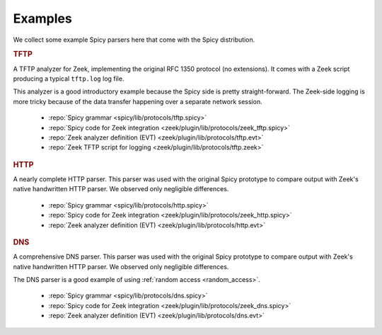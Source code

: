 

.. _examples:

========
Examples
========

We collect some example Spicy parsers here that come with the Spicy
distribution.

.. rubric:: TFTP

A TFTP analyzer for Zeek, implementing the original RFC 1350 protocol
(no extensions). It comes with a Zeek script producing a typical
``tftp.log`` log file.

This analyzer is a good introductory example because the Spicy side is
pretty straight-forward. The Zeek-side logging is more tricky because
of the data transfer happening over a separate network session.

    - :repo:`Spicy grammar <spicy/lib/protocols/tftp.spicy>`
    - :repo:`Spicy code for Zeek integration <zeek/plugin/lib/protocols/zeek_tftp.spicy>`
    - :repo:`Zeek analyzer definition (EVT)  <zeek/plugin/lib/protocols/tftp.evt>`
    - :repo:`Zeek TFTP script for logging <zeek/plugin/lib/protocols/tftp.zeek>`

.. rubric:: HTTP

A nearly complete HTTP parser. This parser was used with the original
Spicy prototype to compare output with Zeek's native handwritten HTTP
parser. We observed only negligible differences.

    - :repo:`Spicy grammar <spicy/lib/protocols/http.spicy>`
    - :repo:`Spicy code for Zeek integration <zeek/plugin/lib/protocols/zeek_http.spicy>`
    - :repo:`Zeek analyzer definition (EVT)  <zeek/plugin/lib/protocols/http.evt>`

.. rubric:: DNS

A comprehensive DNS parser. This parser was used with the original
Spicy prototype to compare output with Zeek's native handwritten HTTP
parser. We observed only negligible differences.

The DNS parser is a good example of using :ref:`random access
<random_access>`.

    - :repo:`Spicy grammar <spicy/lib/protocols/dns.spicy>`
    - :repo:`Spicy code for Zeek integration <zeek/plugin/lib/protocols/zeek_dns.spicy>`
    - :repo:`Zeek analyzer definition (EVT)  <zeek/plugin/lib/protocols/dns.evt>`
